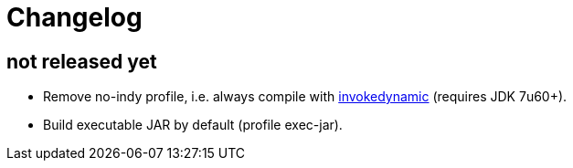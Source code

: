 = Changelog

== not released yet

* Remove no-indy profile, i.e. always compile with http://groovy.codehaus.org/InvokeDynamic+support[invokedynamic] (requires JDK 7u60+).
* Build executable JAR by default (profile exec-jar).
